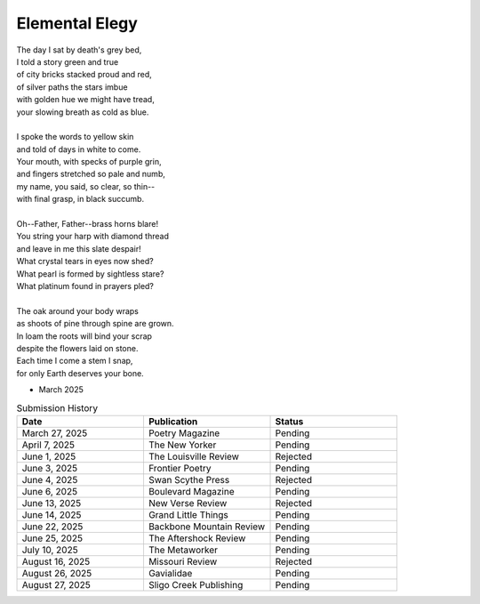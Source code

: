 ---------------
Elemental Elegy
---------------

| The day I sat by death's grey bed,
| I told a story green and true
| of city bricks stacked proud and red,
| of silver paths the stars imbue
| with golden hue we might have tread,
| your slowing breath as cold as blue.
|
| I spoke the words to yellow skin
| and told of days in white to come.
| Your mouth, with specks of purple grin,
| and fingers stretched so pale and numb,
| my name, you said, so clear, so thin--
| with final grasp, in black succumb.
|
| Oh--Father, Father--brass horns blare!
| You string your harp with diamond thread
| and leave in me this slate despair!
| What crystal tears in eyes now shed?
| What pearl is formed by sightless stare?
| What platinum found in prayers pled?
|
| The oak around your body wraps
| as shoots of pine through spine are grown.
| In loam the roots will bind your scrap
| despite the flowers laid on stone.
| Each time I come a stem I snap,
| for only Earth deserves your bone.

- March 2025

.. list-table:: Submission History
  :widths: 15 15 15
  :header-rows: 1

  * - Date
    - Publication
    - Status
  * - March 27, 2025
    - Poetry Magazine
    - Pending
  * - April 7, 2025
    - The New Yorker
    - Pending
  * - June 1, 2025
    - The Louisville Review
    - Rejected
  * - June 3, 2025
    - Frontier Poetry
    - Pending
  * - June 4, 2025
    - Swan Scythe Press
    - Rejected
  * - June 6, 2025
    - Boulevard Magazine
    - Pending
  * - June 13, 2025
    - New Verse Review
    - Rejected
  * - June 14, 2025
    - Grand Little Things
    - Pending
  * - June 22, 2025
    - Backbone Mountain Review
    - Pending
  * - June 25, 2025
    - The Aftershock Review
    - Pending
  * - July 10, 2025
    - The Metaworker
    - Pending
  * - August 16, 2025
    - Missouri Review
    - Rejected
  * - August 26, 2025
    - Gavialidae
    - Pending
  * - August 27, 2025
    - Sligo Creek Publishing
    - Pending